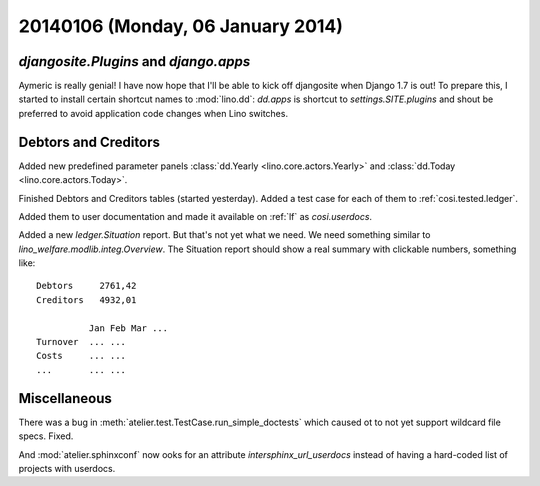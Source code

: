 ==================================
20140106 (Monday, 06 January 2014)
==================================

`djangosite.Plugins` and `django.apps`
--------------------------------------

Aymeric is really genial! I have now hope that I'll be able to kick
off djangosite when Django 1.7 is out! To prepare this, I started to
install certain shortcut names to :mod:`lino.dd`: `dd.apps` is
shortcut to `settings.SITE.plugins` and shout be preferred to avoid
application code changes when Lino switches.

Debtors and Creditors
---------------------

Added new predefined parameter panels 
:class:`dd.Yearly <lino.core.actors.Yearly>` 
and 
:class:`dd.Today <lino.core.actors.Today>`.

Finished Debtors and Creditors tables (started yesterday).
Added a test case for each of them to :ref:`cosi.tested.ledger`.


Added them to user documentation
and made it available on :ref:`lf` as
`cosi.userdocs`.

Added a new `ledger.Situation` report.
But that's not yet what we need. 
We need something similar to `lino_welfare.modlib.integ.Overview`.
The Situation report should 
show a real summary with clickable numbers, something like::

  Debtors     2761,42
  Creditors   4932,01

            Jan Feb Mar ...
  Turnover  ... ...
  Costs     ... ...
  ...       ... ...



Miscellaneous
-------------

There was a bug in :meth:`atelier.test.TestCase.run_simple_doctests`
which caused ot to not yet support wildcard file specs. Fixed.

And :mod:`atelier.sphinxconf` now ooks for an attribute
`intersphinx_url_userdocs` instead of having a hard-coded list of
projects with userdocs.

